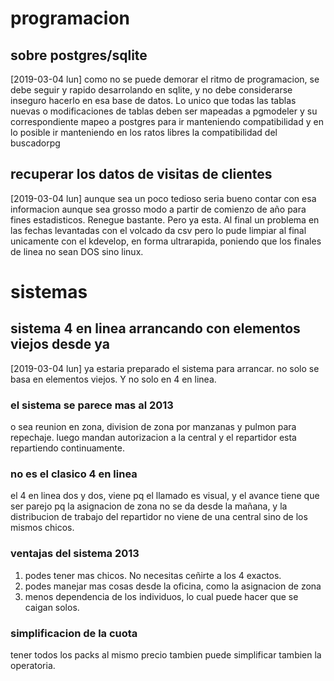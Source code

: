 * programacion
** sobre postgres/sqlite
[2019-03-04 lun]
como no se puede demorar el ritmo de programacion, se debe seguir y
rapido desarrolando en sqlite, y no debe considerarse inseguro hacerlo
en esa base de datos. Lo unico que todas las tablas nuevas o
modificaciones de tablas deben ser mapeadas a pgmodeler y su
correspondiente mapeo a postgres para ir manteniendo compatibilidad y
en lo posible ir manteniendo en los ratos libres la compatibilidad del
buscadorpg
** recuperar los datos de visitas de clientes
[2019-03-04 lun]
aunque sea un poco tedioso seria bueno contar con esa informacion
aunque sea grosso modo a partir de comienzo de año para fines
estadisticos.
Renegue bastante. Pero ya esta. Al final un problema en las fechas
levantadas con el volcado da csv pero lo pude limpiar al final
unicamente con el kdevelop, en forma ultrarapida, poniendo que los
finales de linea no sean DOS sino linux.
* sistemas
** sistema 4 en linea arrancando con elementos viejos desde ya
[2019-03-04 lun]
ya estaria preparado el sistema para arrancar.
no solo se basa en elementos viejos. Y no solo en 4 en linea.
*** el sistema se parece mas al 2013
o sea reunion en zona, division de zona por manzanas y pulmon para
repechaje.
luego mandan autorizacion a la central y el repartidor esta
repartiendo continuamente. 
*** no es el clasico 4 en linea
el 4 en linea dos y dos, viene pq el llamado es visual, y el avance
tiene que ser parejo pq la asignacion de zona no se da desde la
mañana, y la distribucion de trabajo del repartidor no viene de una
central sino de los mismos chicos.
*** ventajas del sistema 2013
1. podes tener mas chicos. No necesitas ceñirte a los 4 exactos.
2. podes manejar mas cosas desde la oficina, como la asignacion de zona
3. menos dependencia de los individuos, lo cual puede hacer que se
   caigan solos.
*** simplificacion de la cuota
tener todos los packs al mismo precio tambien puede simplificar
tambien la operatoria.

